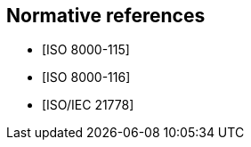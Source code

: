 
[bibliography]
== Normative references

* [[[ISO_8000-115,ISO 8000-115]]]

* [[[ISO_8000-116,ISO 8000-116]]]

* [[[ISO_21778,ISO/IEC 21778]]]
